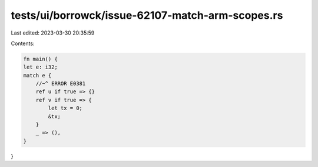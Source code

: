 tests/ui/borrowck/issue-62107-match-arm-scopes.rs
=================================================

Last edited: 2023-03-30 20:35:59

Contents:

.. code-block:: rs

    fn main() {
    let e: i32;
    match e {
        //~^ ERROR E0381
        ref u if true => {}
        ref v if true => {
            let tx = 0;
            &tx;
        }
        _ => (),
    }
}


